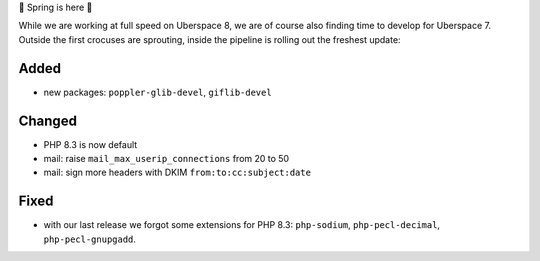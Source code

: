 🌱 Spring is here 🌱

While we are working at full speed on Uberspace 8, we are of course also finding time to develop for Uberspace 7. Outside the first crocuses are sprouting, inside the pipeline is rolling out the freshest update:

Added
-----
* new packages: ``poppler-glib-devel``, ``giflib-devel``

Changed
-------
* PHP 8.3 is now default
* mail: raise ``mail_max_userip_connections`` from 20 to 50
* mail: sign more headers with DKIM ``from:to:cc:subject:date``

Fixed
-----
* with our last release we forgot some extensions for PHP 8.3: ``php-sodium``, ``php-pecl-decimal``, ``php-pecl-gnupgadd``.
